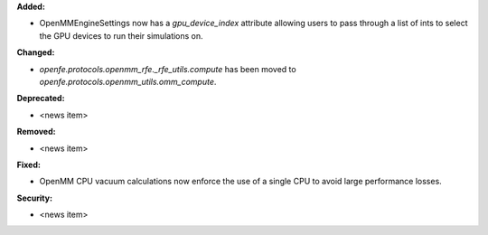 **Added:**

* OpenMMEngineSettings now has a `gpu_device_index` attribute
  allowing users to pass through a list of ints to select the
  GPU devices to run their simulations on.

**Changed:**

* `openfe.protocols.openmm_rfe._rfe_utils.compute` has been moved
  to `openfe.protocols.openmm_utils.omm_compute`.

**Deprecated:**

* <news item>

**Removed:**

* <news item>

**Fixed:**

* OpenMM CPU vacuum calculations now enforce the use of a single
  CPU to avoid large performance losses.

**Security:**

* <news item>
